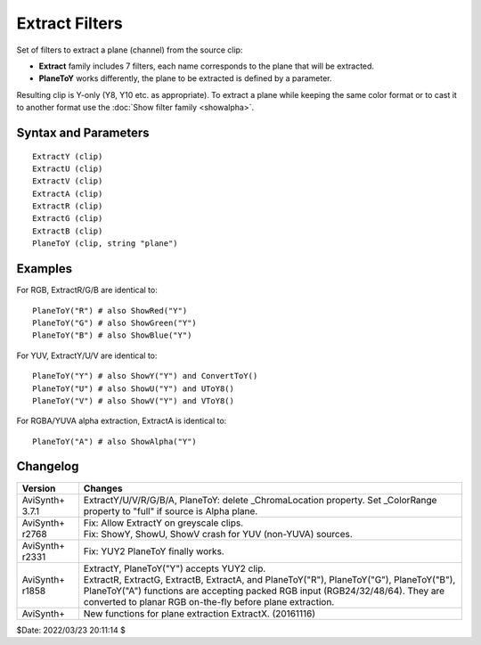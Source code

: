 ===============
Extract Filters
===============

Set of filters to extract a plane (channel) from the source clip:

* **Extract** family includes 7 filters, each name corresponds to the plane that
  will be extracted.
* **PlaneToY** works differently, the plane to be extracted is defined by a
  parameter.

Resulting clip is Y-only (Y8, Y10 etc. as appropriate). To extract a plane while
keeping the same color format or to cast it to another format use the
:doc:`Show filter family <showalpha>`.


Syntax and Parameters
----------------------

::

    ExtractY (clip)
    ExtractU (clip)
    ExtractV (clip)
    ExtractA (clip)
    ExtractR (clip)
    ExtractG (clip)
    ExtractB (clip)
    PlaneToY (clip, string "plane")

.. describe:: clip

    Source clip; all color formats supported.

.. describe:: plane

    The color plane to be extracted.
    If specified plane does not exist, an error is raised.

    Default: "Y"


Examples
--------

For RGB, ExtractR/G/B are identical to::

    PlaneToY("R") # also ShowRed("Y")
    PlaneToY("G") # also ShowGreen("Y")
    PlaneToY("B") # also ShowBlue("Y")

For YUV, ExtractY/U/V are identical to::

    PlaneToY("Y") # also ShowY("Y") and ConvertToY()
    PlaneToY("U") # also ShowU("Y") and UToY8()
    PlaneToY("V") # also ShowV("Y") and VToY8()

For RGBA/YUVA alpha extraction, ExtractA is identical to::

    PlaneToY("A") # also ShowAlpha("Y")


Changelog
---------

+-----------------+---------------------------------------------------------------+
| Version         | Changes                                                       |
+=================+===============================================================+
| AviSynth+ 3.7.1 | ExtractY/U/V/R/G/B/A, PlaneToY: delete _ChromaLocation        |
|                 | property. Set _ColorRange property to "full" if source is     |
|                 | Alpha plane.                                                  |
+-----------------+---------------------------------------------------------------+
| AviSynth+ r2768 || Fix: Allow ExtractY on greyscale clips.                      |
|                 || Fix: ShowY, ShowU, ShowV crash for YUV (non-YUVA) sources.   |
+-----------------+---------------------------------------------------------------+
| AviSynth+ r2331 || Fix: YUY2 PlaneToY finally works.                            |
+-----------------+---------------------------------------------------------------+
| AviSynth+ r1858 || ExtractY, PlaneToY("Y") accepts YUY2 clip.                   |
|                 || ExtractR, ExtractG, ExtractB, ExtractA, and PlaneToY("R"),   |
|                 |  PlaneToY("G"), PlaneToY("B"), PlaneToY("A") functions are    |
|                 |  accepting packed RGB input (RGB24/32/48/64). They are        |
|                 |  converted to planar RGB on-the-fly before plane extraction.  |
+-----------------+---------------------------------------------------------------+
| AviSynth+       | New functions for plane extraction ExtractX. (20161116)       |
+-----------------+---------------------------------------------------------------+

$Date: 2022/03/23 20:11:14 $
